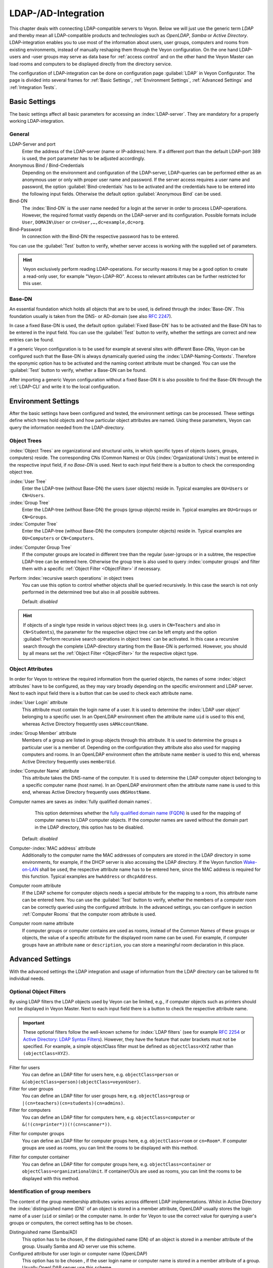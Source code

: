 .. index:: LDAP, Active Directory, OpenLDAP, Samba, directory service

.. _LDAP:

LDAP-/AD-Integration
====================

This chapter deals with connecting LDAP-compatible servers to Veyon. Below we will just use the generic term
*LDAP* and thereby mean all LDAP-compatible products and technologies such as *OpenLDAP*, *Samba* or
*Active Directory*. LDAP-integration enables you to use most of the information about
users, user groups, computers and rooms from existing environments, instead of manually reshaping them through
the Veyon configuration. On the one hand LDAP-users and -user groups may serve as data base for
:ref:`access control` and on the other hand the Veyon Master can load rooms and computers to be displayed 
directly from the directory service.  

The configuration of LDAP-integration can be done on configuration page :guilabel:`LDAP` in 
Veyon Configurator. The page is divided into several frames for :ref:`Basic Settings`, 
:ref:`Environment Settings`, :ref:`Advanced Settings` and :ref:`Integration Tests`. 


.. _BasicSettings:

Basic Settings
--------------

The basic settings affect all basic parameters for accessing an :index:`LDAP-server`. They are mandatory for a 
properly working LDAP-integration. 

General
+++++++

LDAP-Server and port
	Enter the address of the LDAP-server (name or IP-address) here. If a different port than the default 
	LDAP-port 389 is used, the port parameter has to be adjusted accordingly. 

Anonymous Bind / Bind-Credentials
	Depending on the environment and configuration of the LDAP-server, LDAP-queries can be performed either as
	an anonymous user or only with proper user name and password. If the server access requires a user name and
	password, the option :guilabel:`Bind-credentials` has to be activated and the credentials have to be entered
	into the following input fields. Otherwise the default option :guilabel:`Anonymous Bind` can be used.  

Bind-DN
	The :index:`Bind-DN` is the user name needed for a login at the server in order to process LDAP-operations. 
	However, the required format vastly depends on the LDAP-server and its configuration. Possible formats
	include ``User``, ``DOMAIN\User`` or ``cn=User,…,dc=example,dc=org``.
	
Bind-Password
	In connection with the Bind-DN the respective password has to be entered.

You can use the :guilabel:`Test` button to verify, whether server access is working with the supplied set 
of parameters.

.. hint:: Veyon exclusively perform reading LDAP-operations. For security reasons it may be a good option to create a read-only user, for example "Veyon-LDAP-RO". Access to relevant attributes can be further restricted for this user.
 

Base-DN
+++++++

An essential foundation which holds all objects that are to be used, is defined through the :index:`Base-DN`. 
This foundation usually is taken from the DNS- or AD-domain (see also `RFC 2247 <https://www.ietf.org/rfc/rfc2247.txt>`_).

In case a fixed Base-DN is used, the default option :guilabel:`Fixed Base-DN` has to be activated and the 
Base-DN has to be entered in the input field. You can use the :guilabel:`Test` button to verify, whether the
settings are correct and new entries can be found. 

If a generic Veyon configuration is to be used for example at several sites with different Base-DNs, Veyon can
be configured such that the Base-DN is always dynamically queried using the :index:`LDAP-Naming-Contexts`. 
Therefore the eponymic option has to be activated and the naming context attribute must be changed. 
You can use the :guilabel:`Test` button to verify, whether a Base-DN can be found.  

After importing a generic Veyon configuration without a fixed Base-DN it is also possible to find the Base-DN
through the :ref:`LDAP-CLI` and write it to the local configuration.


.. _EnvironmentSettings:

Environment Settings
--------------------

After the basic settings have been configured and tested, the environment settings can be processed. 
These settings define which trees hold objects and how particular object attributes are named. Using these
parameters, Veyon can query the information needed from the LDAP-directory. 

Object Trees
++++++++++++

:index:`Object Trees` are organizational and structural units, in which specific types of objects
(users, groups, computers) reside. The corresponding CNs (Common Names) or OUs (:index:`Organizational Units`)
must be entered in the respective input field, if *no Base-DN* is used. 
Next to each input field there is a button to check the corresponding object tree. 

:index:`User Tree`
	Enter the LDAP-tree (without Base-DN) the users (user objects) reside in.
	Typical examples are ``OU=Users`` or ``CN=Users``. 

:index:`Group Tree`
	Enter the LDAP-tree (without Base-DN) the groups (group objects) reside in.
	Typical examples are ``OU=Groups`` or ``CN=Groups``. 

:index:`Computer Tree`
	Enter the LDAP-tree (without Base-DN) the computers (computer objects) reside in.
	Typical examples are ``OU=Computers`` or ``CN=Computers``.


.. _ComputerGroupTree:

:index:`Computer Group Tree`
	If the computer groups are located in different tree than the regular (user-)groups or in a subtree, the
	respective LDAP-tree can be entered here. Otherwise the group tree is also used to query 
	:index:`computer groups` and filter them with a specific :ref:`Object Filter <ObjectFilter>` if necessary. 

Perform :index:`recursive search operations` in object trees
	You can use this option to control whether objects shall be queried recursively. In this case the search
	is not only performed in the determined tree but also in all possible subtrees. 

	Default: *disabled*

.. hint:: If objects of a single type reside in various object trees (e.g. users in ``CN=Teachers`` and also in ``CN=Students``), the parameter for the respective object tree can be left empty and the option :guilabel:`Perform recursive search operations in object trees` can be activated. In this case a recursive search through the complete LDAP-directory starting from the Base-DN is performed. However, you should by all means set the :ref:`Object Filter <ObjectFilter>` for the respective object type. 


Object Attributes
+++++++++++++++++

In order for Veyon to retrieve the required information from the queried objects, the names of some 
:index:`object attributes` have to be configured, as they may vary broadly depending on the specific
environment and LDAP server. Next to each input field there is a button that can be used to check each
attribute name. 

:index:`User Login` attribute
	This attribute must contain the login name of a user. It is used to determine the 
	:index:`LDAP user object` belonging to a specific user. In an OpenLDAP environment often the attribute name
	``uid`` is used to this end, whereas Active Directory frequently uses ``sAMAccountName``. 

:index:`Group Member` attribute
	Members of a group are listed in group objects through this attribute. It is used to determine
	the groups a particular user is a member of. Depending on the configuration they attribute also also used
	for mapping computers and rooms. In an OpenLDAP environment often the attribute name
	``member`` is used to this end, whereas Active Directory frequently uses ``memberUid``.  

:index:`Computer Name` attribute
	This attribute takes the DNS-name of the computer. It is used to determine the LDAP computer object belonging
	to a specific computer name (host name). In an OpenLDAP environment often the attribute name
	``name`` is used to this end, whereas Active Directory frequently uses ``dNSHostName``.

Computer names are saves as :index:`fully qualified domain names`. 
	This option determines whether the `fully qualified domain name (FQDN) <https://de.wikipedia.org/wiki/Fully-Qualified_Host_Name>`_ 
	is used for the mapping of computer names to LDAP computer objects. If the computer names are saved without
	the domain part in the LDAP directory, this option has to be disabled. 
    
    Default: *disabled*

Computer-:index:`MAC address` attribute
	Additionally to the computer name the MAC addresses of computers are stored in the LDAP directory in some
	environments, for example, if the DHCP server is also accessing the LDAP directory. If the Veyon function
	`Wake-on-LAN <https://de.wikipedia.org/wiki/Wake_On_LAN>`_ shall be used, the respective attribute name has
	to be entered here, since the MAC address is required for this function. Typical examples are ``hwAddress``
	or ``dhcpAddress``. 

Computer room attribute
	If the LDAP scheme for computer objects needs a special attribute for the mapping to a room, this attribute
	name can be entered here. You can use the :guilabel:`Test` button to verify, whether the members of a 
	computer room can be correctly queried using the configured attribute. In the advanced settings, you can 
	configure in section :ref:`Computer Rooms` that the computer room attribute is used. 

Computer room name attribute
	If computer groups or computer contains are used as rooms, instead of the *Common Names* of these groups or
	objects, the value of a specific attribute for the displayed room name can be used. For example, if computer
	groups have an attribute ``name`` or ``description``, you can store a meaningful room declaration in this
	place. 

.. _AdvancedSettings:

Advanced Settings
-----------------

With the advanced settings the LDAP integration and usage of information from the LDAP directory can be tailored
to fit individual needs. 

.. index:: object filters, LDAP object filter

.. _ObjektFilters:

Optional Object Filters
+++++++++++++++++++++++

By using LDAP filters the LDAP objects used by Veyon can be limited, e.g., if computer objects such as printers
should not be displayed in Veyon Master. Next to each input field there is a button to check the respective
attribute name.

.. important:: These optional filters follow the well-known scheme for :index:`LDAP filters` (see for example `RFC 2254 <https://www.ietf.org/rfc/rfc2254.txt>`_ or `Active Directory: LDAP Syntax Filters <https://social.technet.microsoft.com/wiki/contents/articles/5392.active-directory-ldap-syntax-filters.aspx>`_). However, they have the feature that outer brackets must not be specified. For example, a simple objectClass filter must be defined as ``objectClass=XYZ`` rather than ``(objectClass=XYZ)``. 

Filter for users
	You can define an LDAP filter for users here, e.g. ``objectClass=person`` or ``&(objectClass=person)(objectClass=veyonUser)``.
	
Filter for user groups
	You can define an LDAP filter for user groups here, e.g. ``objectClass=group`` or ``|(cn=teachers)(cn=students)(cn=admins)``.

Filter for computers
	You can define an LDAP filter for computers here, e.g. ``objectClass=computer`` or ``&(!(cn=printer*))(!(cn=scanner*))``.


.. _ComputerGroupFilter:

Filter for computer groups
	You can define an LDAP filter for computer groups here, e.g. ``objectClass=room`` or ``cn=Room*``. If 
	computer groups are used as rooms, you can limit the rooms to be displayed with this method. 


.. _ComputerContainerFilter:

Filter for computer container
	You can define an LDAP filter for computer groups here, e.g. ``objectClass=container`` or
	``objectClass=organizationalUnit``. If container/OUs are used as rooms, you can limit the rooms to be displayed with this method. 


Identification of group members
+++++++++++++++++++++++++++++++

The content of the group membership attributes varies across different LDAP implementations. Whilst in
Active Directory the :index:`distinguished name (DN)` of an object is stored in a member attribute,
OpenLDAP usually stores the login name of a user (``uid`` or similar) or the computer name. In order for Veyon
to use the correct value for querying a user's groups or computers, the correct setting has to be chosen.

Distinguished name (Samba/AD)
	This option has to be chosen, if the distinguished name (DN) of an object is stored in a member 
	attribute of the group. Usually Samba and AD server use this scheme. 
	
Configured attribute for user login or computer name (OpenLDAP)
	This option has to be chosen , if the user login name or computer name is stored in a member attribute 
	of a group. Usually OpenLDAP server use this scheme. 

.. _ComputerRooms:

Computer Rooms
++++++++++++++

Veyon provides several methods to map computer rooms to an LDAP directory. In the most simple case there is
one :index:`computer group` for every :index:`computer room` which all computers of a room are a member of.
If computers reside in containers or Organizational Units (OUs), these superior objects can be used as rooms.
In both cases do not entail an update of the LDAP scheme. As a third possibility the room name can be stored as
special attribute in each computer object.   

Computer groups
	You can use this option to define, that computer rooms are mapping using computer groups. All computer groups
	will be displayed as rooms in Veyon Master. In each room all computers that are members of the specific group
	are displayed. In case not all LDAP groups shall be displayed as rooms, you must either configure a dedicated
	computer group tree or restrict the computer groups by using a computer group filter. 
	
	Default: *activated*

Computer container or OUs
	This settings defines that the containers/OUs in which the computer objects reside are used as computer rooms.
	Containers are objects that are superior to computer objects in the LDAP tree. In case not all containers
	shall be displayed as rooms, a respective computer container filter can be defined. 
	
	Default: *disabled*
	
Common attribute
	If the LDAP scheme expects a special attribute for the mapping of computer objects to a room, this option can
	be activated and the attribute name can be entered. You can use the :guilabel:`Test` button to check, whether
	the members of a computer room can be queried correctly with the configured attribute. 
	
	Default: *disabled*


.. _IntegrationTests:

Integration Tests
-----------------

By using :index:`integration tests` the LDAP integration as a whole can be tested. The buttons allow for
various tests to be performed. All tests should be run successfully and return valid results before the LDAP
connection is used in production. 


.. index:: LDAP backend

Utilizing LDAP Backends
-----------------------

After successful configuration of the LDAP integration, the LDAP backend can be activated. To this end the
:ref:`network object directory` as well as the database backend for the :ref:`computer access control` have to
be customized. Only after the network object directory has been changed to *LDAP* the room and computer information
from the LDAP directory are used in Veyon Master. 

.. attention:: After the database backend has been reconfigured for the computer access control, the previously configured access rules should under all circumstances be checked, since group and room information change and in most cases access rules will no longer be valid or not be processed correctly.


.. _LDAPCLI:

Command Line Interface
----------------------

There are several LDAP specific opertions provided through the :ref:`command line interface` of Veyon. All 
operations are provided through the ``ldap`` module. All list of all supported commands is printed on entering
``veyon-ctl ldap help``, whilst command specific help texts can be shown via ``veyon-ctl ldap help <Command>``.

``autoconfigurebasedn``
	This command can be used to automatically determine the used Base-DN and permanently write it to the
	configuration. An LDAP server URL and optionally a naming-context attribute have to be supplied as parameters:

    ``veyon-ctl ldap autoconfigurebasedn ldap://192.168.1.2/ namingContexts``

    ``veyon-ctl ldap autoconfigurebasedn ldap://Administrator:MYPASSWORD@192.168.1.2:389/``

``query``
	This command allows querying LDAP objects (``rooms``, ``computers``, ``groups``, ``users``) and is designed
	mainly for debugging purposes. However, the function can also be used for developing scripts that may be 
	helpful for system integration. 

    ``veyon-ctl ldap query users``

    ``veyon-ctl ldap query computers``
